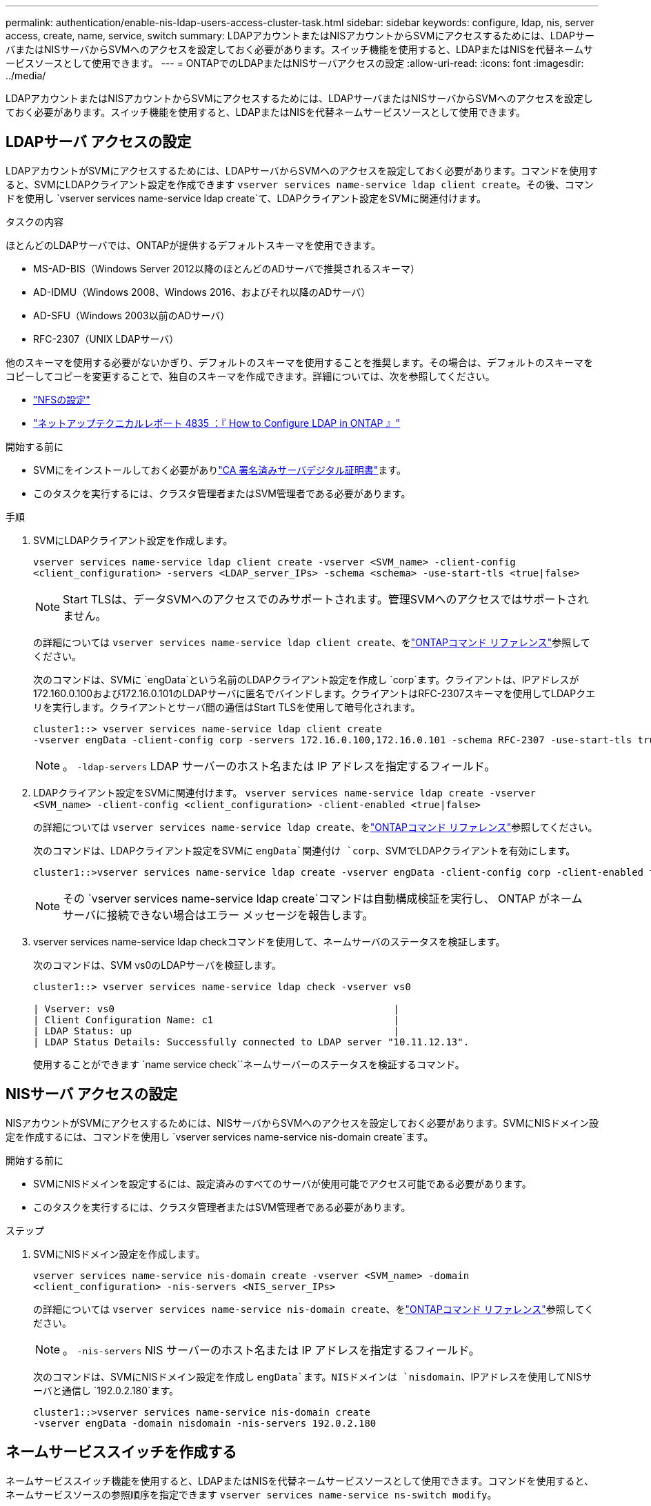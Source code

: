 ---
permalink: authentication/enable-nis-ldap-users-access-cluster-task.html 
sidebar: sidebar 
keywords: configure, ldap, nis, server access, create, name, service, switch 
summary: LDAPアカウントまたはNISアカウントからSVMにアクセスするためには、LDAPサーバまたはNISサーバからSVMへのアクセスを設定しておく必要があります。スイッチ機能を使用すると、LDAPまたはNISを代替ネームサービスソースとして使用できます。 
---
= ONTAPでのLDAPまたはNISサーバアクセスの設定
:allow-uri-read: 
:icons: font
:imagesdir: ../media/


[role="lead"]
LDAPアカウントまたはNISアカウントからSVMにアクセスするためには、LDAPサーバまたはNISサーバからSVMへのアクセスを設定しておく必要があります。スイッチ機能を使用すると、LDAPまたはNISを代替ネームサービスソースとして使用できます。



== LDAPサーバ アクセスの設定

LDAPアカウントがSVMにアクセスするためには、LDAPサーバからSVMへのアクセスを設定しておく必要があります。コマンドを使用すると、SVMにLDAPクライアント設定を作成できます `vserver services name-service ldap client create`。その後、コマンドを使用し `vserver services name-service ldap create`て、LDAPクライアント設定をSVMに関連付けます。

.タスクの内容
ほとんどのLDAPサーバでは、ONTAPが提供するデフォルトスキーマを使用できます。

* MS-AD-BIS（Windows Server 2012以降のほとんどのADサーバで推奨されるスキーマ）
* AD-IDMU（Windows 2008、Windows 2016、およびそれ以降のADサーバ）
* AD-SFU（Windows 2003以前のADサーバ）
* RFC-2307（UNIX LDAPサーバ）


他のスキーマを使用する必要がないかぎり、デフォルトのスキーマを使用することを推奨します。その場合は、デフォルトのスキーマをコピーしてコピーを変更することで、独自のスキーマを作成できます。詳細については、次を参照してください。

* link:../nfs-config/index.html["NFSの設定"]
* https://www.netapp.com/pdf.html?item=/media/19423-tr-4835.pdf["ネットアップテクニカルレポート 4835 ：『 How to Configure LDAP in ONTAP 』"^]


.開始する前に
* SVMにをインストールしておく必要がありlink:install-server-certificate-cluster-svm-ssl-server-task.html["CA 署名済みサーバデジタル証明書"]ます。
* このタスクを実行するには、クラスタ管理者またはSVM管理者である必要があります。


.手順
. SVMにLDAPクライアント設定を作成します。
+
`vserver services name-service ldap client create -vserver <SVM_name> -client-config <client_configuration> -servers <LDAP_server_IPs> -schema <schema> -use-start-tls <true|false>`

+

NOTE: Start TLSは、データSVMへのアクセスでのみサポートされます。管理SVMへのアクセスではサポートされません。

+
の詳細については `vserver services name-service ldap client create`、をlink:https://docs.netapp.com/us-en/ontap-cli/vserver-services-name-service-ldap-client-create.html["ONTAPコマンド リファレンス"^]参照してください。

+
次のコマンドは、SVMに `engData`という名前のLDAPクライアント設定を作成し `corp`ます。クライアントは、IPアドレスが172.160.0.100および172.16.0.101のLDAPサーバに匿名でバインドします。クライアントはRFC-2307スキーマを使用してLDAPクエリを実行します。クライアントとサーバ間の通信はStart TLSを使用して暗号化されます。

+
[listing]
----
cluster1::> vserver services name-service ldap client create
-vserver engData -client-config corp -servers 172.16.0.100,172.16.0.101 -schema RFC-2307 -use-start-tls true
----
+

NOTE: 。 `-ldap-servers` LDAP サーバーのホスト名または IP アドレスを指定するフィールド。

. LDAPクライアント設定をSVMに関連付けます。 `vserver services name-service ldap create -vserver <SVM_name> -client-config <client_configuration> -client-enabled <true|false>`
+
の詳細については `vserver services name-service ldap create`、をlink:https://docs.netapp.com/us-en/ontap-cli/vserver-services-name-service-ldap-create.html["ONTAPコマンド リファレンス"^]参照してください。

+
次のコマンドは、LDAPクライアント設定をSVMに `engData`関連付け `corp`、SVMでLDAPクライアントを有効にします。

+
[listing]
----
cluster1::>vserver services name-service ldap create -vserver engData -client-config corp -client-enabled true
----
+

NOTE: その `vserver services name-service ldap create`コマンドは自動構成検証を実行し、 ONTAP がネーム サーバに接続できない場合はエラー メッセージを報告します。

. vserver services name-service ldap checkコマンドを使用して、ネームサーバのステータスを検証します。
+
次のコマンドは、SVM vs0のLDAPサーバを検証します。

+
[listing]
----
cluster1::> vserver services name-service ldap check -vserver vs0

| Vserver: vs0                                                |
| Client Configuration Name: c1                               |
| LDAP Status: up                                             |
| LDAP Status Details: Successfully connected to LDAP server "10.11.12.13".                                              |
----
+
使用することができます `name service check``ネームサーバーのステータスを検証するコマンド。





== NISサーバ アクセスの設定

NISアカウントがSVMにアクセスするためには、NISサーバからSVMへのアクセスを設定しておく必要があります。SVMにNISドメイン設定を作成するには、コマンドを使用し `vserver services name-service nis-domain create`ます。

.開始する前に
* SVMにNISドメインを設定するには、設定済みのすべてのサーバが使用可能でアクセス可能である必要があります。
* このタスクを実行するには、クラスタ管理者またはSVM管理者である必要があります。


.ステップ
. SVMにNISドメイン設定を作成します。
+
`vserver services name-service nis-domain create -vserver <SVM_name> -domain <client_configuration> -nis-servers <NIS_server_IPs>`

+
の詳細については `vserver services name-service nis-domain create`、をlink:https://docs.netapp.com/us-en/ontap-cli/vserver-services-name-service-nis-domain-create.html["ONTAPコマンド リファレンス"^]参照してください。

+

NOTE: 。 `-nis-servers` NIS サーバーのホスト名または IP アドレスを指定するフィールド。

+
次のコマンドは、SVMにNISドメイン設定を作成し `engData`ます。NISドメインは `nisdomain`、IPアドレスを使用してNISサーバと通信し `192.0.2.180`ます。

+
[listing]
----
cluster1::>vserver services name-service nis-domain create
-vserver engData -domain nisdomain -nis-servers 192.0.2.180
----




== ネームサービススイッチを作成する

ネームサービススイッチ機能を使用すると、LDAPまたはNISを代替ネームサービスソースとして使用できます。コマンドを使用すると、ネームサービスソースの参照順序を指定できます `vserver services name-service ns-switch modify`。

.開始する前に
* LDAPサーバとNISサーバのアクセスを設定しておく必要があります。
* このタスクを実行するには、クラスタ管理者またはSVM管理者である必要があります。


.ステップ
. ネームサービスソースの検索順序を指定します。
+
`vserver services name-service ns-switch modify -vserver <SVM_name> -database <name_service_switch_database> -sources <name_service_source_order>`

+
の詳細については `vserver services name-service ns-switch modify`、をlink:https://docs.netapp.com/us-en/ontap-cli/vserver-services-name-service-ns-switch-modify.html["ONTAPコマンド リファレンス"^]参照してください。

+
次のコマンドは、SVM上のデータベース `engData`のLDAPおよびNISネームサービスソースの検索順序を指定します `passwd`。

+
[listing]
----
cluster1::>vserver services name-service ns-switch
modify -vserver engData -database passwd -source files ldap,nis
----

